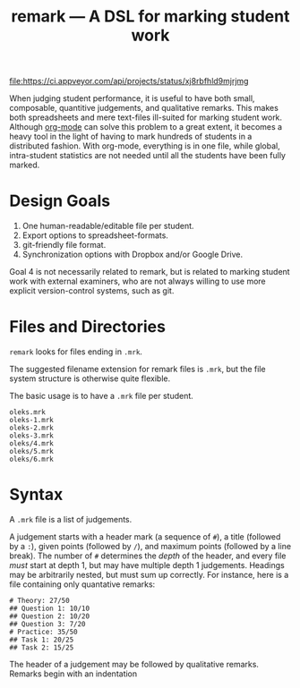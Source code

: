 #+TITLE: remark — A DSL for marking student work

#+ATTR_HTML: title="License: BSD 3-Clause"
[[LICENSE][file:https://img.shields.io/badge/License-BSD%203--Clause-blue.svg]]
#+ATTR_HTML: title="Travis CI (Linux + macOS) Status"
[[https://travis-ci.org/oleks/remark][file:https://travis-ci.org/oleks/remark.svg]]
#+ATTR_HTML: title="AppVeyor (Windows) Status"
[[https://ci.appveyor.com/project/oleks/remark][file:https://ci.appveyor.com/api/projects/status/xj8rbfhld9mjrjmg]]

When judging student performance, it is useful to have both small, composable,
quantitive judgements, and qualitative remarks. This makes both spreadsheets
and mere text-files ill-suited for marking student work.  Although
[[http://orgmode.org/][org-mode]] can solve this problem to a great extent, it
becomes a heavy tool in the light of having to mark hundreds of students in a
distributed fashion. With org-mode, everything is in one file, while global,
intra-student statistics are not needed until all the students have been fully
marked.

* Design Goals

  1. One human-readable/editable file per student.
  2. Export options to spreadsheet-formats.
  3. git-friendly file format.
  4. Synchronization options with Dropbox and/or Google Drive.

Goal 4 is not necessarily related to remark, but is related to marking student
work with external examiners, who are not always willing to use more explicit
version-control systems, such as git.

* Files and Directories

=remark= looks for files ending in =.mrk=.

The suggested filename extension for remark files is =.mrk=, but the file
system structure is otherwise quite flexible.

The basic usage is to have a =.mrk= file per student.

#+BEGIN_SRC
oleks.mrk
oleks-1.mrk
oleks-2.mrk
oleks-3.mrk
oleks/4.mrk
oleks/5.mrk
oleks/6.mrk
#+END_SRC

* Syntax

A =.mrk= file is a list of judgements.

A judgement starts with a header mark (a sequence of =#=), a title (followed by
a =:=), given points (followed by =/=), and maximum points (followed by a line
break). The number of =#= determines the /depth/ of the header, and every file
/must/ start at depth 1, but may have multiple depth 1 judgements. Headings may
be arbitrarily nested, but must sum up correctly. For instance, here is a file
containing only quantative remarks:

#+BEGIN_SRC
# Theory: 27/50
## Question 1: 10/10
## Question 2: 10/20
## Question 3: 7/20
# Practice: 35/50
## Task 1: 20/25
## Task 2: 15/25
#+END_SRC

The header of a judgement may be followed by qualitative remarks. Remarks begin with an indentation
